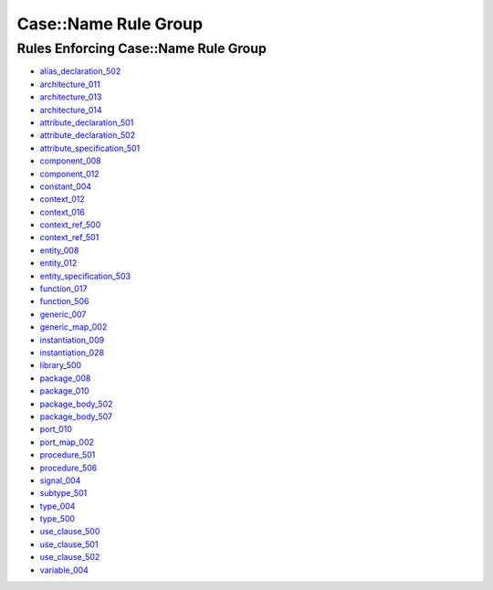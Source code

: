 
Case::Name Rule Group
---------------------

Rules Enforcing Case::Name Rule Group
#####################################

* `alias_declaration_502 <../alias_declaration_rules.html#alias-declaration-502>`_
* `architecture_011 <../architecture_rules.html#architecture-011>`_
* `architecture_013 <../architecture_rules.html#architecture-013>`_
* `architecture_014 <../architecture_rules.html#architecture-014>`_
* `attribute_declaration_501 <../attribute_declaration_rules.html#attribute-declaration-501>`_
* `attribute_declaration_502 <../attribute_declaration_rules.html#attribute-declaration-502>`_
* `attribute_specification_501 <../attribute_specification_rules.html#attribute-specification-501>`_
* `component_008 <../component_rules.html#component-008>`_
* `component_012 <../component_rules.html#component-012>`_
* `constant_004 <../constant_rules.html#constant-004>`_
* `context_012 <../context_rules.html#context-012>`_
* `context_016 <../context_rules.html#context-016>`_
* `context_ref_500 <../context_ref_rules.html#context-ref-500>`_
* `context_ref_501 <../context_ref_rules.html#context-ref-501>`_
* `entity_008 <../entity_rules.html#entity-008>`_
* `entity_012 <../entity_rules.html#entity-012>`_
* `entity_specification_503 <../entity_specification_rules.html#entity-specification-503>`_
* `function_017 <../function_rules.html#function-017>`_
* `function_506 <../function_rules.html#function-506>`_
* `generic_007 <../generic_rules.html#generic-007>`_
* `generic_map_002 <../generic_map_rules.html#generic-map-002>`_
* `instantiation_009 <../instantiation_rules.html#instantiation-009>`_
* `instantiation_028 <../instantiation_rules.html#instantiation-028>`_
* `library_500 <../library_rules.html#library-500>`_
* `package_008 <../package_rules.html#package-008>`_
* `package_010 <../package_rules.html#package-010>`_
* `package_body_502 <../package_body_rules.html#package-body-502>`_
* `package_body_507 <../package_body_rules.html#package-body-507>`_
* `port_010 <../port_rules.html#port-010>`_
* `port_map_002 <../port_map_rules.html#port-map-002>`_
* `procedure_501 <../procedure_rules.html#procedure-501>`_
* `procedure_506 <../procedure_rules.html#procedure-506>`_
* `signal_004 <../signal_rules.html#signal-004>`_
* `subtype_501 <../subtype_rules.html#subtype-501>`_
* `type_004 <../type_rules.html#type-004>`_
* `type_500 <../type_rules.html#type-500>`_
* `use_clause_500 <../use_clause_rules.html#use-clause-500>`_
* `use_clause_501 <../use_clause_rules.html#use-clause-501>`_
* `use_clause_502 <../use_clause_rules.html#use-clause-502>`_
* `variable_004 <../variable_rules.html#variable-004>`_

